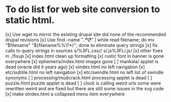 * To do list for web site conversion to static html.
[x] Use wget to mirror the existing drupal site
	did none of the recommended drupal revisions
[x] Use find -name "*.*\?*" | while read filename; do mv "$filename" "${filename%%\?*}"; done
	to eliminate query strings
[x] fix calls to query strings in sources
	s/%3FL.css//
	s/.js%3FL/.js/
[x] other fixes in ./fixup
[x] index.html clean up formatting
[x] rustic font in banner is gone everywhere
[x] ephemeris/index.html images gone
[ ] mankala/ applet is dead (oracle did it years ago)
[x] oindex.html no left navigation
[x] etc/subtile.html no left navigation
[x] etc/swindle.html no left list of swindle synonyms
[ ] processing/mudcrack.html processing applet is dead
[ ] puzzle.html puzzle applet is dead
[ ] clock is calling weird urls
	some were rewritten weird and are fixed
	but there are still some issues in the svg code
[x] make oindex.html a collapsed menu item everywhere

